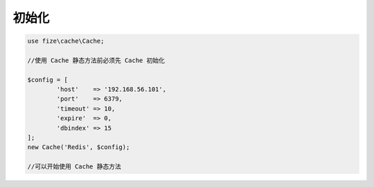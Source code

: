 ========
初始化
========

.. code-block:: php

	use fize\cache\Cache;

	//使用 Cache 静态方法前必须先 Cache 初始化

	$config = [
		'host'    => '192.168.56.101',
		'port'    => 6379,
		'timeout' => 10,
		'expire'  => 0,
		'dbindex' => 15
	];
	new Cache('Redis', $config);

	//可以开始使用 Cache 静态方法